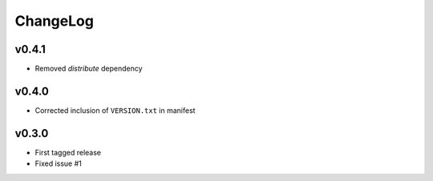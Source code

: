 =========
ChangeLog
=========


v0.4.1
======

* Removed `distribute` dependency


v0.4.0
======

* Corrected inclusion of ``VERSION.txt`` in manifest


v0.3.0
======

* First tagged release
* Fixed issue #1
